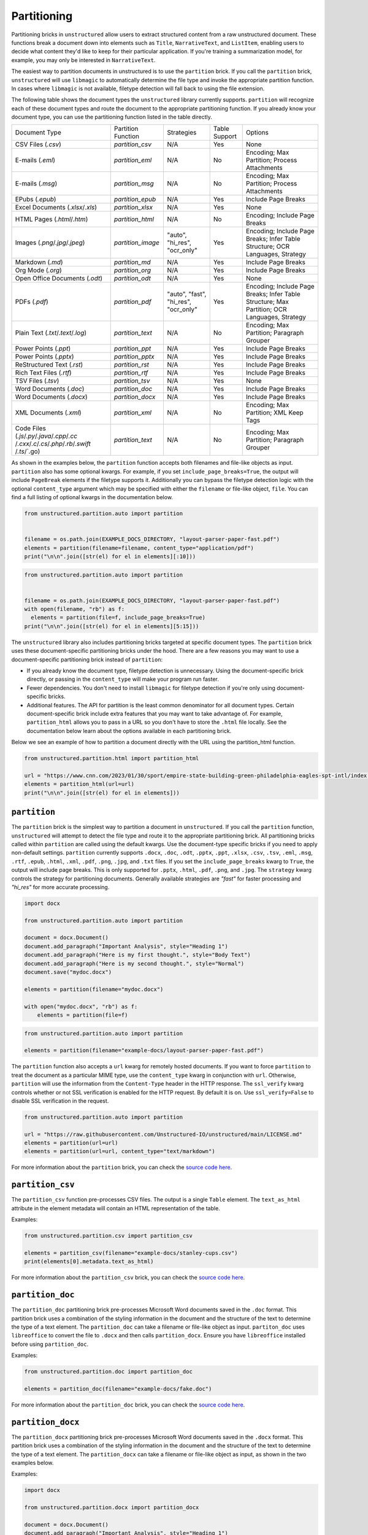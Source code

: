 ############
Partitioning
############


Partitioning bricks in ``unstructured`` allow users to extract structured content from a raw unstructured document.
These functions break a document down into elements such as ``Title``, ``NarrativeText``, and ``ListItem``,
enabling users to decide what content they'd like to keep for their particular application.
If you're training a summarization model, for example, you may only be interested in ``NarrativeText``.


The easiest way to partition documents in unstructured is to use the ``partition`` brick.
If you call the ``partition`` brick, ``unstructured`` will use ``libmagic`` to automatically determine the file type and invoke the appropriate partition function.
In cases where ``libmagic`` is not available, filetype detection will fall back to using the file extension.

The following table shows the document types the ``unstructured`` library currently supports. ``partition`` will recognize each of these document types and route the document 
to the appropriate partitioning function. If you already know your document type, you can use the partitioning function listed in the table directly.

+----------------------------------------------+--------------------------------+----------------------------------------+----------------+------------------------------------------------------------------------------------------------------------------+
| Document Type                                | Partition Function             | Strategies                             | Table Support  | Options                                                                                                          |
+----------------------------------------------+--------------------------------+----------------------------------------+----------------+------------------------------------------------------------------------------------------------------------------+
| CSV Files (`.csv`)                           | `partition_csv`                | N/A                                    | Yes            | None                                                                                                             |
+----------------------------------------------+--------------------------------+----------------------------------------+----------------+------------------------------------------------------------------------------------------------------------------+
| E-mails (`.eml`)                             | `partition_eml`                | N/A                                    | No             | Encoding; Max Partition; Process Attachments                                                                     |
+----------------------------------------------+--------------------------------+----------------------------------------+----------------+------------------------------------------------------------------------------------------------------------------+
| E-mails (`.msg`)                             | `partition_msg`                | N/A                                    | No             | Encoding; Max Partition; Process Attachments                                                                     |
+----------------------------------------------+--------------------------------+----------------------------------------+----------------+------------------------------------------------------------------------------------------------------------------+
| EPubs (`.epub`)                              | `partition_epub`               | N/A                                    | Yes            | Include Page Breaks                                                                                              |
+----------------------------------------------+--------------------------------+----------------------------------------+----------------+------------------------------------------------------------------------------------------------------------------+
| Excel Documents (`.xlsx`/`.xls`)             | `partition_xlsx`               | N/A                                    | Yes            | None                                                                                                             |
+----------------------------------------------+--------------------------------+----------------------------------------+----------------+------------------------------------------------------------------------------------------------------------------+
| HTML Pages (`.html`/`.htm`)                  | `partition_html`               | N/A                                    | No             | Encoding; Include Page Breaks                                                                                    |
+----------------------------------------------+--------------------------------+----------------------------------------+----------------+------------------------------------------------------------------------------------------------------------------+
| Images (`.png`/`.jpg`/`.jpeg`)               | `partition_image`              | "auto", "hi_res", "ocr_only"           | Yes            | Encoding; Include Page Breaks; Infer Table Structure; OCR Languages, Strategy                                    |
+----------------------------------------------+--------------------------------+----------------------------------------+----------------+------------------------------------------------------------------------------------------------------------------+
| Markdown (`.md`)                             | `partition_md`                 | N/A                                    | Yes            | Include Page Breaks                                                                                              |
+----------------------------------------------+--------------------------------+----------------------------------------+----------------+------------------------------------------------------------------------------------------------------------------+
| Org Mode (`.org`)                            | `partition_org`                | N/A                                    | Yes            | Include Page Breaks                                                                                              |
+----------------------------------------------+--------------------------------+----------------------------------------+----------------+------------------------------------------------------------------------------------------------------------------+
| Open Office Documents (`.odt`)               | `partition_odt`                | N/A                                    | Yes            | None                                                                                                             |
+----------------------------------------------+--------------------------------+----------------------------------------+----------------+------------------------------------------------------------------------------------------------------------------+
| PDFs (`.pdf`)                                | `partition_pdf`                | "auto", "fast", "hi_res", "ocr_only"   | Yes            | Encoding; Include Page Breaks; Infer Table Structure; Max Partition; OCR Languages, Strategy                     |
+----------------------------------------------+--------------------------------+----------------------------------------+----------------+------------------------------------------------------------------------------------------------------------------+
| Plain Text (`.txt`/`.text`/`.log`)           | `partition_text`               | N/A                                    | No             | Encoding; Max Partition; Paragraph Grouper                                                                       |
+----------------------------------------------+--------------------------------+----------------------------------------+----------------+------------------------------------------------------------------------------------------------------------------+
| Power Points (`.ppt`)                        | `partition_ppt`                | N/A                                    | Yes            | Include Page Breaks                                                                                              |
+----------------------------------------------+--------------------------------+----------------------------------------+----------------+------------------------------------------------------------------------------------------------------------------+
| Power Points (`.pptx`)                       | `partition_pptx`               | N/A                                    | Yes            | Include Page Breaks                                                                                              |
+----------------------------------------------+--------------------------------+----------------------------------------+----------------+------------------------------------------------------------------------------------------------------------------+
| ReStructured Text (`.rst`)                   | `partition_rst`                | N/A                                    | Yes            | Include Page Breaks                                                                                              |
+----------------------------------------------+--------------------------------+----------------------------------------+----------------+------------------------------------------------------------------------------------------------------------------+
| Rich Text Files (`.rtf`)                     | `partition_rtf`                | N/A                                    | Yes            | Include Page Breaks                                                                                              |
+----------------------------------------------+--------------------------------+----------------------------------------+----------------+------------------------------------------------------------------------------------------------------------------+
| TSV Files (`.tsv`)                           | `partition_tsv`                | N/A                                    | Yes            | None                                                                                                             |
+----------------------------------------------+--------------------------------+----------------------------------------+----------------+------------------------------------------------------------------------------------------------------------------+
| Word Documents (`.doc`)                      | `partition_doc`                | N/A                                    | Yes            | Include Page Breaks                                                                                              |
+----------------------------------------------+--------------------------------+----------------------------------------+----------------+------------------------------------------------------------------------------------------------------------------+
| Word Documents (`.docx`)                     | `partition_docx`               | N/A                                    | Yes            | Include Page Breaks                                                                                              |
+----------------------------------------------+--------------------------------+----------------------------------------+----------------+------------------------------------------------------------------------------------------------------------------+
| XML Documents (`.xml`)                       | `partition_xml`                | N/A                                    | No             | Encoding; Max Partition; XML Keep Tags                                                                           |
+----------------------------------------------+--------------------------------+----------------------------------------+----------------+------------------------------------------------------------------------------------------------------------------+
| Code Files (`.js`/`.py`/`.java`/`.cpp`/`.cc` | `partition_text`               | N/A                                    | No             | Encoding; Max Partition; Paragraph Grouper                                                                       |
| /`.cxx`/`.c`/`.cs`/`.php`/`.rb`/`.swift`     |                                |                                        |                |                                                                                                                  |
| /`.ts`/`.go)                                 |                                |                                        |                |                                                                                                                  |
+----------------------------------------------+--------------------------------+----------------------------------------+----------------+------------------------------------------------------------------------------------------------------------------+

As shown in the examples below, the ``partition`` function accepts both filenames and file-like objects as input.
``partition`` also has some optional kwargs.
For example, if you set ``include_page_breaks=True``, the output will include ``PageBreak`` elements if the filetype supports it.
Additionally you can bypass the filetype detection logic with the optional  ``content_type`` argument which may be specified with either the ``filename`` or file-like object, ``file``.
You can find a full listing of optional kwargs in the documentation below.

.. code:: python

  from unstructured.partition.auto import partition


  filename = os.path.join(EXAMPLE_DOCS_DIRECTORY, "layout-parser-paper-fast.pdf")
  elements = partition(filename=filename, content_type="application/pdf")
  print("\n\n".join([str(el) for el in elements][:10]))


.. code:: python

  from unstructured.partition.auto import partition


  filename = os.path.join(EXAMPLE_DOCS_DIRECTORY, "layout-parser-paper-fast.pdf")
  with open(filename, "rb") as f:
    elements = partition(file=f, include_page_breaks=True)
  print("\n\n".join([str(el) for el in elements][5:15]))


The ``unstructured`` library also includes partitioning bricks targeted at specific document types.
The ``partition`` brick uses these document-specific partitioning bricks under the hood.
There are a few reasons you may want to use a document-specific partitioning brick instead of ``partition``:

* If you already know the document type, filetype detection is unnecessary. Using the document-specific brick directly, or passing in the ``content_type`` will make your program run faster.
* Fewer dependencies. You don't need to install ``libmagic`` for filetype detection if you're only using document-specific bricks.
* Additional features. The API for partition is the least common denominator for all document types. Certain document-specific brick include extra features that you may want to take advantage of. For example, ``partition_html`` allows you to pass in a URL so you don't have to store the ``.html`` file locally. See the documentation below learn about the options available in each partitioning brick.


Below we see an example of how to partition a document directly with the URL using the partition_html function.

.. code:: python

  from unstructured.partition.html import partition_html

  url = "https://www.cnn.com/2023/01/30/sport/empire-state-building-green-philadelphia-eagles-spt-intl/index.html"
  elements = partition_html(url=url)
  print("\n\n".join([str(el) for el in elements]))


``partition``
--------------

The ``partition`` brick is the simplest way to partition a document in ``unstructured``.
If you call the ``partition`` function, ``unstructured`` will attempt to detect the
file type and route it to the appropriate partitioning brick. All partitioning bricks
called within ``partition`` are called using the default kwargs. Use the document-type
specific bricks if you need to apply non-default settings.
``partition`` currently supports ``.docx``, ``.doc``, ``.odt``, ``.pptx``, ``.ppt``, ``.xlsx``, ``.csv``, ``.tsv``, ``.eml``, ``.msg``, ``.rtf``, ``.epub``, ``.html``, ``.xml``, ``.pdf``,
``.png``, ``.jpg``, and ``.txt`` files.
If you set the ``include_page_breaks`` kwarg to ``True``, the output will include page breaks. This is only supported for ``.pptx``, ``.html``, ``.pdf``,
``.png``, and ``.jpg``.
The ``strategy`` kwarg controls the strategy for partitioning documents. Generally available strategies are `"fast"` for
faster processing and `"hi_res"` for more accurate processing.


.. code:: python

  import docx

  from unstructured.partition.auto import partition

  document = docx.Document()
  document.add_paragraph("Important Analysis", style="Heading 1")
  document.add_paragraph("Here is my first thought.", style="Body Text")
  document.add_paragraph("Here is my second thought.", style="Normal")
  document.save("mydoc.docx")

  elements = partition(filename="mydoc.docx")

  with open("mydoc.docx", "rb") as f:
      elements = partition(file=f)


.. code:: python

  from unstructured.partition.auto import partition

  elements = partition(filename="example-docs/layout-parser-paper-fast.pdf")


The ``partition`` function also accepts a ``url`` kwarg for remotely hosted documents. If you want
to force ``partition`` to treat the document as a particular MIME type, use the ``content_type``
kwarg in conjunction with ``url``. Otherwise, ``partition`` will use the information from
the ``Content-Type`` header in the HTTP response. The ``ssl_verify`` kwarg controls whether
or not SSL verification is enabled for the HTTP request. By default it is on. Use ``ssl_verify=False``
to disable SSL verification in the request.


.. code:: python

  from unstructured.partition.auto import partition

  url = "https://raw.githubusercontent.com/Unstructured-IO/unstructured/main/LICENSE.md"
  elements = partition(url=url)
  elements = partition(url=url, content_type="text/markdown")

For more information about the ``partition`` brick, you can check the `source code here <https://github.com/Unstructured-IO/unstructured/blob/main/unstructured/partition/auto.py>`__.


``partition_csv``
------------------

The ``partition_csv`` function pre-processes CSV files. The output is a single
``Table`` element. The ``text_as_html`` attribute in the element metadata will
contain an HTML representation of the table.

Examples:

.. code:: python

  from unstructured.partition.csv import partition_csv

  elements = partition_csv(filename="example-docs/stanley-cups.csv")
  print(elements[0].metadata.text_as_html)

For more information about the ``partition_csv`` brick, you can check the `source code here <https://github.com/Unstructured-IO/unstructured/blob/main/unstructured/partition/csv.py>`__.


``partition_doc``
------------------

The ``partition_doc`` partitioning brick pre-processes Microsoft Word documents
saved in the ``.doc`` format. This partition brick uses a combination of the styling
information in the document and the structure of the text to determine the type
of a text element. The ``partition_doc`` can take a filename or file-like object
as input.
``partiton_doc`` uses ``libreoffice`` to convert the file to ``.docx`` and then
calls ``partition_docx``. Ensure you have ``libreoffice`` installed
before using ``partition_doc``.

Examples:

.. code:: python

  from unstructured.partition.doc import partition_doc

  elements = partition_doc(filename="example-docs/fake.doc")

For more information about the ``partition_doc`` brick, you can check the `source code here <https://github.com/Unstructured-IO/unstructured/blob/main/unstructured/partition/doc.py>`__.


``partition_docx``
------------------

The ``partition_docx`` partitioning brick pre-processes Microsoft Word documents
saved in the ``.docx`` format. This partition brick uses a combination of the styling
information in the document and the structure of the text to determine the type
of a text element. The ``partition_docx`` can take a filename or file-like object
as input, as shown in the two examples below.

Examples:

.. code:: python

  import docx

  from unstructured.partition.docx import partition_docx

  document = docx.Document()
  document.add_paragraph("Important Analysis", style="Heading 1")
  document.add_paragraph("Here is my first thought.", style="Body Text")
  document.add_paragraph("Here is my second thought.", style="Normal")
  document.save("mydoc.docx")

  elements = partition_docx(filename="mydoc.docx")

  with open("mydoc.docx", "rb") as f:
      elements = partition_docx(file=f)

In Word documents, headers and footers are specified per section. In the output,
the ``Header`` elements will appear at the beginning of a section and ``Footer``
elements will appear at the end. MSFT Word headers and footers have a ``header_footer_type``
metadata field indicating where the header or footer applies. Valid values are
``"primary"``, ``"first_page"`` and ``"even_page"``.

``partition_docx`` will include page numbers in the document metadata when page breaks
are present in the document. The function will detect user inserted page breaks
and page breaks inserted by the Word document renderer. Some (but not all) Word document renderers
insert page breaks when you save the document. If your Word document renderer does not do that,
you may not see page numbers in the output even if you see them visually when you open the
document. If that is the case, you can try saving the document with a different renderer.

For more information about the ``partition_docx`` brick, you can check the `source code here <https://github.com/Unstructured-IO/unstructured/blob/main/unstructured/partition/docx.py>`__.


``partition_email``
---------------------

The ``partition_email`` function partitions ``.eml`` documents and works with exports
from email clients such as Microsoft Outlook and Gmail. The ``partition_email``
takes a filename, file-like object, or raw text as input and produces a list of
document ``Element`` objects as output. Also ``content_source`` can be set to ``text/html``
(default) or ``text/plain`` to process the html or plain text version of the email, respectively.
In order for ``partition_email`` to also return the header information (e.g. sender, recipient,
attachment, etc.), ``include_headers`` must be set to ``True``. Returns tuple with body elements
first and header elements second, if ``include_headers`` is True.

Examples:

.. code:: python

  from unstructured.partition.email import partition_email

  elements = partition_email(filename="example-docs/fake-email.eml")

  with open("example-docs/fake-email.eml", "r") as f:
      elements = partition_email(file=f)

  with open("example-docs/fake-email.eml", "r") as f:
      text = f.read()
  elements = partition_email(text=text)

  with open("example-docs/fake-email.eml", "r") as f:
      text = f.read()
  elements = partition_email(text=text, content_source="text/plain")

  with open("example-docs/fake-email.eml", "r") as f:
      text = f.read()
  elements = partition_email(text=text, include_headers=True)


``partition_email`` includes a ``max_partition`` parameter that indicates the maximum character
length for a document element.
This parameter only applies if ``"text/plain"`` is selected as the ``content_source``.
The default value is ``1500``, which roughly corresponds to
the average character length for a paragraph.
You can disable ``max_partition`` by setting it to ``None``.


You can optionally partition e-mail attachments by setting ``process_attachments=True``.
If you set ``process_attachments=True``, you'll also need to pass in a partitioning
function to ``attachment_partitioner``. The following is an example of what the
workflow looks like:

.. code:: python

  from unstructured.partition.auto import partition
  from unstructured.partition.email import partition_email

  filename = "example-docs/eml/fake-email-attachment.eml"
  elements = partition_email(
    filename=filename, process_attachments=True, attachment_partitioner=partition
  )

If the content of an email is PGP encrypted, ``partition_email`` will return an empty
list of elements and emit a warning indicated the email is encrypted.

For more information about the ``partition_email`` brick, you can check the `source code here <https://github.com/Unstructured-IO/unstructured/blob/a583d47b841bdd426b9058b7c34f6aa3ed8de152/unstructured/partition/email.py>`__.


``partition_epub``
---------------------

The ``partition_epub`` function processes e-books in EPUB3 format. The function
first converts the document to HTML using ``pandocs`` and then calls ``partition_html``.
You'll need `pandocs <https://pandoc.org/installing.html>`_ installed on your system
to use ``partition_epub``.


Examples:

.. code:: python

  from unstructured.partition.epub import partition_epub

  elements = partition_epub(filename="example-docs/winter-sports.epub")

For more information about the ``partition_epub`` brick, you can check the `source code here <https://github.com/Unstructured-IO/unstructured/blob/a583d47b841bdd426b9058b7c34f6aa3ed8de152/unstructured/partition/epub.py>`__.


``partition_html``
---------------------

The ``partition_html`` function partitions an HTML document and returns a list
of document ``Element`` objects. ``partition_html`` can take a filename, file-like
object, string, or url as input.

The following three invocations of partition_html() are essentially equivalent:


.. code:: python

  from unstructured.partition.html import partition_html

  elements = partition_html(filename="example-docs/example-10k.html")

  with open("example-docs/example-10k.html", "r") as f:
      elements = partition_html(file=f)

  with open("example-docs/example-10k.html", "r") as f:
      text = f.read()
  elements = partition_html(text=text)



The following illustrates fetching a url and partitioning the response content.
The ``ssl_verify`` kwarg controls whether
or not SSL verification is enabled for the HTTP request. By default it is on. Use ``ssl_verify=False``
to disable SSL verification in the request.

.. code:: python

  from unstructured.partition.html import partition_html

  elements = partition_html(url="https://python.org/")

  # you can also provide custom headers:

  elements = partition_html(url="https://python.org/",
                            headers={"User-Agent": "YourScriptName/1.0 ..."})

  # and turn off SSL verification

  elements = partition_html(url="https://python.org/", ssl_verify=False)



If you website contains news articles, it can be helpful to only grab content that appears in
between the ``<article>`` tags, if the site uses that convention.
To activate this behavior, you can set ``html_assemble_articles=True``.
If ``html_assemble_articles`` is ``True``, each ``<article>`` tag will be treated as a a page.
If ``html_assemble_articles`` is ``True`` and no ``<article>`` tags are present, the behavior
is the same as ``html_assemble_articles=False``.

For more information about the ``partition_html`` brick, you can check the `source code here <https://github.com/Unstructured-IO/unstructured/blob/a583d47b841bdd426b9058b7c34f6aa3ed8de152/unstructured/partition/html.py>`__.


``partition_image``
---------------------

The ``partition_image`` function has the same API as ``partition_pdf``, which is document above.
The only difference is that ``partition_image`` does not need to convert a PDF to an image
prior to processing. The ``partition_image`` function supports ``.png`` and ``.jpg`` files.

You can also specify what languages to use for OCR with the ``ocr_languages`` kwarg. For example,
use ``ocr_languages="eng+deu"`` to use the English and German language packs. See the
`Tesseract documentation <https://github.com/tesseract-ocr/tessdata>`_ for a full list of languages and
install instructions.


Examples:

.. code:: python

  from unstructured.partition.image import partition_image

  # Returns a List[Element] present in the pages of the parsed image document
  elements = partition_image("example-docs/layout-parser-paper-fast.jpg")

  # Applies the English and Swedish language pack for ocr
  elements = partition_image("example-docs/layout-parser-paper-fast.jpg", ocr_languages="eng+swe")


The ``strategy`` kwarg controls the method that will be used to process the PDF.
The available strategies for images are ``"auto"``, ``"hi_res"`` and ``"ocr_only"``.

The ``"auto"`` strategy will choose the partitioning strategy based on document characteristics and the function kwargs.
If ``infer_table_structure`` is passed, the strategy will be ``"hi_res"`` because that is the only strategy that
currently extracts tables for PDFs. Otherwise, ``"auto"`` will choose ``ocr_only``. ``"auto"`` is the default strategy.

The ``"hi_res"`` strategy will identify the layout of the document using ``detectron2``. The advantage of `"hi_res"` is that it
uses the document layout to gain additional information about document elements. We recommend using this strategy
if your use case is highly sensitive to correct classifications for document elements. If ``detectron2`` is not available,
the ``"hi_res"`` strategy will fall back to the ``"ocr_only"`` strategy.

The ``"ocr_only"`` strategy runs the document through Tesseract for OCR and then runs the raw text through ``partition_text``.
Currently, ``"hi_res"`` has difficulty ordering elements for documents with multiple columns. If you have a document with
multiple columns that does not have extractable text, we recoomend using the ``"ocr_only"`` strategy.

It is helpful to use ``"ocr_only"`` instead of ``"hi_res"``
if ``detectron2`` does not detect a text element in the image. To run example below, ensure you
have the Korean language pack for Tesseract installed on your system.


.. code:: python

  from unstructured.partition.image import partition_image

  filename = "example-docs/english-and-korean.png"
  elements = partition_image(filename=filename, ocr_languages="eng+kor", strategy="ocr_only")

For more information about the ``partition_image`` brick, you can check the `source code here <https://github.com/Unstructured-IO/unstructured/blob/a583d47b841bdd426b9058b7c34f6aa3ed8de152/unstructured/partition/image.py>`__.


``partition_md``
---------------------

The ``partition_md`` function provides the ability to parse markdown files. The
following workflow shows how to use ``partition_md``.


Examples:

.. code:: python

  from unstructured.partition.md import partition_md

  elements = partition_md(filename="README.md")

For more information about the ``partition_md`` brick, you can check the `source code here <https://github.com/Unstructured-IO/unstructured/blob/a583d47b841bdd426b9058b7c34f6aa3ed8de152/unstructured/partition/md.py>`__.


``partition_msg``
-----------------

The ``partition_msg`` functions processes ``.msg`` files, which is a filetype specific
to email exports from Microsoft Outlook.

Examples:

.. code:: python

  from unstructured.partition.msg import partition_msg

  elements = partition_msg(filename="example-docs/fake-email.msg")

``partition_msg`` includes a ``max_partition`` parameter that indicates the maximum character
length for a document element.
This parameter only applies if ``"text/plain"`` is selected as the ``content_source``.
The default value is ``1500``, which roughly corresponds to
the average character length for a paragraph.
You can disable ``max_partition`` by setting it to ``None``.


You can optionally partition e-mail attachments by setting ``process_attachments=True``.
If you set ``process_attachments=True``, you'll also need to pass in a partitioning
function to ``attachment_partitioner``. The following is an example of what the
workflow looks like:

.. code:: python

  from unstructured.partition.auto import partition
  from unstructured.partition.msg import partition_msg

  filename = "example-docs/fake-email-attachment.msg"
  elements = partition_msg(
    filename=filename, process_attachments=True, attachment_partitioner=partition
  )

If the content of an email is PGP encrypted, ``partition_msg`` will return an empty
list of elements and emit a warning indicated the email is encrypted.

For more information about the ``partition_msg`` brick, you can check the `source code here <https://github.com/Unstructured-IO/unstructured/blob/a583d47b841bdd426b9058b7c34f6aa3ed8de152/unstructured/partition/msg.py>`__.


``partition_multiple_via_api``
------------------------------

``partition_multiple_via_api`` is similar to ``partition_via_api``, but allows you to partition
multiple documents in a single REST API call. The result has the type ``List[List[Element]]``,
for example:

.. code:: python

  [
    [NarrativeText("Narrative!"), Title("Title!")],
    [NarrativeText("Narrative!"), Title("Title!")]
  ]

Examples:

.. code:: python

  from unstructured.partition.api import partition_multiple_via_api

  filenames = ["example-docs/fake-email.eml", "example-docs/fake.docx"]

  documents = partition_multiple_via_api(filenames=filenames)


.. code:: python

  from contextlib import ExitStack

  from unstructured.partition.api import partition_multiple_via_api

  filenames = ["example-docs/fake-email.eml", "example-docs/fake.docx"]
  files = [open(filename, "rb") for filename in filenames]

  with ExitStack() as stack:
      files = [stack.enter_context(open(filename, "rb")) for filename in filenames]
      documents = partition_multiple_via_api(files=files, metadata_filenames=filenames)

For more information about the ``partition_multiple_via_api`` brick, you can check the `source code here <https://github.com/Unstructured-IO/unstructured/blob/a583d47b841bdd426b9058b7c34f6aa3ed8de152/unstructured/partition/api.py>`__.


``partition_odt``
------------------

The ``partition_odt`` partitioning brick pre-processes Open Office documents
saved in the ``.odt`` format. The function first converts the document
to ``.docx`` using ``pandoc`` and then processes it using ``partition_docx``.

Examples:

.. code:: python

  from unstructured.partition.odt import partition_odt

  elements = partition_odt(filename="example-docs/fake.odt")

For more information about the ``partition_odt`` brick, you can check the `source code here <https://github.com/Unstructured-IO/unstructured/blob/a583d47b841bdd426b9058b7c34f6aa3ed8de152/unstructured/partition/odt.py>`__.


``partition_org``
---------------------

The ``partition_org`` function processes Org Mode (``.org``) documents. The function
first converts the document to HTML using ``pandoc`` and then calls ``partition_html``.
You'll need `pandoc <https://pandoc.org/installing.html>`_ installed on your system
to use ``partition_org``.


Examples:

.. code:: python

  from unstructured.partition.org import partition_org

  elements = partition_org(filename="example-docs/README.org")

For more information about the ``partition_org`` brick, you can check the `source code here <https://github.com/Unstructured-IO/unstructured/blob/a583d47b841bdd426b9058b7c34f6aa3ed8de152/unstructured/partition/org.py>`__.


``partition_pdf``
---------------------

The ``partition_pdf`` function segments a PDF document by using a document image analysis model.
If you set ``url=None``, the document image analysis model will execute locally. You need to install ``unstructured[local-inference]``
if you'd like to run inference locally.
If you set the URL, ``partition_pdf`` will make a call to a remote inference server.
``partition_pdf`` also includes a ``token`` function that allows you to pass in an authentication
token for a remote API call.

You can also specify what languages to use for OCR with the ``ocr_languages`` kwarg. For example,
use ``ocr_languages="eng+deu"`` to use the English and German language packs. See the
`Tesseract documentation <https://github.com/tesseract-ocr/tessdata>`_ for a full list of languages and
install instructions. OCR is only applied if the text is not already available in the PDF document.

Examples:

.. code:: python

  from unstructured.partition.pdf import partition_pdf

  # Returns a List[Element] present in the pages of the parsed pdf document
  elements = partition_pdf("example-docs/layout-parser-paper-fast.pdf")

  # Applies the English and Swedish language pack for ocr. OCR is only applied
  # if the text is not available in the PDF.
  elements = partition_pdf("example-docs/layout-parser-paper-fast.pdf", ocr_languages="eng+swe")


The ``strategy`` kwarg controls the method that will be used to process the PDF.
The available strategies for PDFs are ``"auto"``, ``"hi_res"``, ``"ocr_only"``, and ``"fast"``.

The ``"auto"`` strategy will choose the partitioning strategy based on document characteristics and the function kwargs.
If ``infer_table_structure`` is passed, the strategy will be ``"hi_res"`` because that is the only strategy that
currently extracts tables for PDFs. Otherwise, ``"auto"`` will choose ``"fast"`` if the PDF text is extractable and
``"ocr_only"`` otherwise. ``"auto"`` is the default strategy.

The ``"hi_res"`` strategy will identify the layout of the document using ``detectron2``. The advantage of `"hi_res"` is that
it uses the document layout to gain additional information about document elements. We recommend using this strategy
if your use case is highly sensitive to correct classifications for document elements. If ``detectron2`` is not available,
the ``"hi_res"`` strategy will fall back to the ``"ocr_only"`` strategy.

The ``"ocr_only"`` strategy runs the document through Tesseract for OCR and then runs the raw text through ``partition_text``.
Currently, ``"hi_res"`` has difficulty ordering elements for documents with multiple columns. If you have a document with
multiple columns that does not have extractable text, we recommend using the ``"ocr_only"`` strategy. ``"ocr_only"`` falls
back to ``"fast"`` if Tesseract is not available and the document has extractable text.

The ``"fast"`` strategy will extract the text using ``pdfminer`` and process the raw text with ``partition_text``.
If the PDF text is not extractable, ``partition_pdf`` will fall back to ``"ocr_only"``. We recommend using the
``"fast"`` strategy in most cases where the PDF has extractable text.

If a PDF is copy protected, ``partition_pdf`` can process the document with the ``"hi_res"`` strategy (which
will treat it like an image), but cannot process the document with the ``"fast"`` strategy.
If the user chooses ``"fast"`` on a copy protected PDF, ``partition_pdf`` will fall back to the ``"hi_res"``
strategy. If ``detectron2`` is not installed, ``partition_pdf`` will fail for copy protected
PDFs because the document will not be processable by any of the available methods.

Examples:

.. code:: python

  from unstructured.partition.pdf import partition_pdf

  # This will process without issue
  elements = partition_pdf("example-docs/copy-protected.pdf", strategy="hi_res")

  # This will output a warning and fall back to hi_res
  elements = partition_pdf("example-docs/copy-protected.pdf", strategy="fast")


``partition_pdf`` includes a ``max_partition`` parameter that indicates the maximum character
length for a document element.
This parameter only applies if the ``"ocr_only"`` strategy is used for partitioning.
The default value is ``1500``, which roughly corresponds to
the average character length for a paragraph.
You can disable ``max_partition`` by setting it to ``None``.

For more information about the ``partition_pdf`` brick, you can check the `source code here <https://github.com/Unstructured-IO/unstructured/blob/a583d47b841bdd426b9058b7c34f6aa3ed8de152/unstructured/partition/pdf.py>`__.


``partition_ppt``
---------------------

The ``partition_ppt`` partitioning brick pre-processes Microsoft PowerPoint documents
saved in the ``.ppt`` format. This partition brick uses a combination of the styling
information in the document and the structure of the text to determine the type
of a text element. The ``partition_ppt`` can take a filename or file-like object.
``partition_ppt`` uses ``libreoffice`` to convert the file to ``.pptx`` and then
calls ``partition_pptx``. Ensure you have ``libreoffice`` installed
before using ``partition_ppt``.

Examples:

.. code:: python

  from unstructured.partition.ppt import partition_ppt

  elements = partition_ppt(filename="example-docs/fake-power-point.ppt")

For more information about the ``partition_ppt`` brick, you can check the `source code here <https://github.com/Unstructured-IO/unstructured/blob/a583d47b841bdd426b9058b7c34f6aa3ed8de152/unstructured/partition/ppt.py>`__.


``partition_pptx``
---------------------

The ``partition_pptx`` partitioning brick pre-processes Microsoft PowerPoint documents
saved in the ``.pptx`` format. This partition brick uses a combination of the styling
information in the document and the structure of the text to determine the type
of a text element. The ``partition_pptx`` can take a filename or file-like object
as input, as shown in the two examples below.

Examples:

.. code:: python

  from unstructured.partition.pptx import partition_pptx

  elements = partition_pptx(filename="example-docs/fake-power-point.pptx")

  with open("example-docs/fake-power-point.pptx", "rb") as f:
      elements = partition_pptx(file=f)

For more information about the ``partition_pptx`` brick, you can check the `source code here <https://github.com/Unstructured-IO/unstructured/blob/a583d47b841bdd426b9058b7c34f6aa3ed8de152/unstructured/partition/pptx.py>`__.


``partition_rst``
---------------------

The ``partition_rst`` function processes ReStructured Text (``.rst``) documents. The function
first converts the document to HTML using ``pandoc`` and then calls ``partition_html``.
You'll need `pandoc <https://pandoc.org/installing.html>`_ installed on your system
to use ``partition_rst``.


Examples:

.. code:: python

  from unstructured.partition.rst import partition_rst

  elements = partition_rst(filename="example-docs/README.rst")

For more information about the ``partition_rst`` brick, you can check the `source code here <https://github.com/Unstructured-IO/unstructured/blob/a583d47b841bdd426b9058b7c34f6aa3ed8de152/unstructured/partition/rst.py>`__.


``partition_rtf``
---------------------

The ``partition_rtf`` function processes rich text files. The function
first converts the document to HTML using ``pandocs`` and then calls ``partition_html``.
You'll need `pandocs <https://pandoc.org/installing.html>`_ installed on your system
to use ``partition_rtf``.


Examples:

.. code:: python

  from unstructured.partition.rtf import partition_rtf

  elements = partition_rtf(filename="example-docs/fake-doc.rtf")

For more information about the ``partition_rtf`` brick, you can check the `source code here <https://github.com/Unstructured-IO/unstructured/blob/a583d47b841bdd426b9058b7c34f6aa3ed8de152/unstructured/partition/rtf.py>`__.


``partition_text``
---------------------

The ``partition_text`` function partitions text files. The ``partition_text``
takes a filename, file-like object, and raw text as input and produces ``Element`` objects as output.

Examples:

.. code:: python

  from unstructured.partition.text import partition_text

  elements = partition_text(filename="example-docs/fake-text.txt")

  with open("example-docs/fake-text.txt", "r") as f:
    elements = partition_text(file=f)

  with open("example-docs/fake-text.txt", "r") as f:
    text = f.read()
  elements = partition_text(text=text)

If the text has extra line breaks for formatting purposes, you can group
together the broken text using the ``paragraph_grouper`` kwarg. The
``paragraph_grouper`` kwarg is a function that accepts a string and returns
another string.

Examples:

.. code:: python

  from unstructured.partition.text import partition_text
  from unstructured.cleaners.core import group_broken_paragraphs


  text = """The big brown fox
  was walking down the lane.

  At the end of the lane, the
  fox met a bear."""

  partition_text(text=text, paragraph_grouper=group_broken_paragraphs)

``partition_text`` includes a ``max_partition`` parameter that indicates the maximum character
length for a document element.
The default value is ``1500``, which roughly corresponds to
the average character length for a paragraph.
You can disable ``max_partition`` by setting it to ``None``.

For more information about the ``partition_text`` brick, you can check the `source code here <https://github.com/Unstructured-IO/unstructured/blob/a583d47b841bdd426b9058b7c34f6aa3ed8de152/unstructured/partition/text.py>`__.


``partition_tsv``
------------------

The ``partition_tsv`` function pre-processes TSV files. The output is a single
``Table`` element. The ``text_as_html`` attribute in the element metadata will
contain an HTML representation of the table.

Examples:

.. code:: python

  from unstructured.partition.tsv import partition_tsv

  elements = partition_tsv(filename="example-docs/stanley-cups.tsv")
  print(elements[0].metadata.text_as_html)

For more information about the ``partition_tsv`` brick, you can check the `source code here <https://github.com/Unstructured-IO/unstructured/blob/main/unstructured/partition/tsv.py>`__.


``partition_via_api``
---------------------

``partition_via_api`` allows users to partition documents using the hosted Unstructured API.
The API partitions documents using the automatic ``partition`` function.
This is helpful if you're hosting
the API yourself or running it locally through a container. You can pass in your API key
using the ``api_key`` kwarg. You can use the ``content_type`` kwarg to pass in the MIME
type for the file. If you do not explicitly pass it, the MIME type will be inferred.


.. code:: python

  from unstructured.partition.api import partition_via_api

  filename = "example-docs/eml/fake-email.eml"

  elements = partition_via_api(filename=filename, api_key="MY_API_KEY", content_type="message/rfc822")

  with open(filename, "rb") as f:
    elements = partition_via_api(file=f, metadata_filename=filename, api_key="MY_API_KEY")


You can pass additional settings such as ``strategy``, ``ocr_languages`` and ``encoding`` to the
API through optional kwargs. These options get added to the request body when the
API is called.
See `the API documentation <https://api.unstructured.io/general/docs>`_ for a full list of
settings supported by the API.

.. code:: python

  from unstructured.partition.api import partition_via_api

  filename = "example-docs/DA-1p.pdf"

  elements = partition_via_api(
    filename=filename, api_key=api_key, strategy="auto", pdf_infer_table_structure="true"
  )

If you are self-hosting or running the API locally, you can use the ``api_url`` kwarg
to point the ``partition_via_api`` function at your self-hosted or local API.
See `here <https://github.com/Unstructured-IO/unstructured-api#dizzy-instructions-for-using-the-docker-image>`_ for
documentation on how to run the API as a container locally.


.. code:: python

  from unstructured.partition.api import partition_via_api

  filename = "example-docs/eml/fake-email.eml"

  elements = partition_via_api(
    filename=filename, api_url="http://localhost:5000/general/v0/general"
  )

For more information about the ``partition_via_api`` brick, you can check the `source code here <https://github.com/Unstructured-IO/unstructured/blob/a583d47b841bdd426b9058b7c34f6aa3ed8de152/unstructured/partition/api.py>`__.


``partition_xlsx``
------------------

The ``partition_xlsx`` function pre-processes Microsoft Excel documents. Each
sheet in the Excel file will be stored as a ``Table`` object. The plain text
of the sheet will be the ``text`` attribute of the ``Table``. The ``text_as_html``
attribute in the element metadata will contain an HTML representation of the table.

Examples:

.. code:: python

  from unstructured.partition.xlsx import partition_xlsx

  elements = partition_xlsx(filename="example-docs/stanley-cups.xlsx")
  print(elements[0].metadata.text_as_html)

For more information about the ``partition_xlsx`` brick, you can check the `source code here <https://github.com/Unstructured-IO/unstructured/blob/a583d47b841bdd426b9058b7c34f6aa3ed8de152/unstructured/partition/xlsx.py>`__.


``partition_xml``
-----------------

The ``partition_xml`` function processes XML documents.
If ``xml_keep_tags=False``, the function only returns the text attributes from the tags.
You can use ``xml_path`` in conjuntion with ``xml_keep_tags=False`` to restrict the text
extraction to specific tags.
If ``xml_keep_tags=True``, the function returns tag information in addition to tag text.
``xml_keep_tags`` is ``False`` be default.


.. code:: python

  from unstructured.partition.xml import partition_xml

  elements = partition_xml(filename="example-docs/factbook.xml", xml_keep_tags=True)

  elements = partition_xml(filename="example-docs/factbook.xml", xml_keep_tags=False)

For more information about the ``partition_xml`` brick, you can check the `source code here <https://github.com/Unstructured-IO/unstructured/blob/a583d47b841bdd426b9058b7c34f6aa3ed8de152/unstructured/partition/xml.py>`__.
